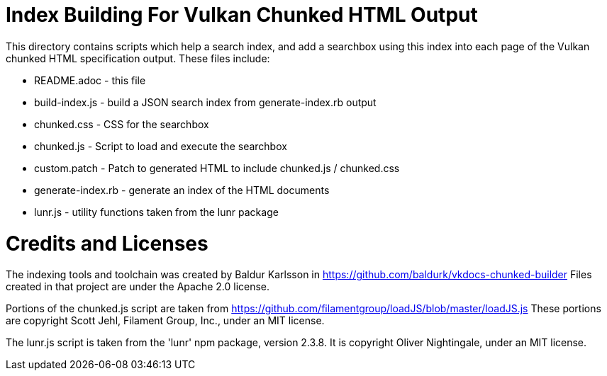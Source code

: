 // Copyright 2018-2021 The Khronos Group Inc.
//
// SPDX-License-Identifier: CC-BY-4.0

ifdef::env-github[]
:note-caption: :information_source:
endif::[]

= Index Building For Vulkan Chunked HTML Output

This directory contains scripts which help a search index, and add a
searchbox using this index into each page of the Vulkan chunked HTML
specification output. These files include:

[options="compact"]
  * README.adoc - this file
  * build-index.js - build a JSON search index from generate-index.rb output
  * chunked.css - CSS for the searchbox
  * chunked.js - Script to load and execute the searchbox
  * custom.patch - Patch to generated HTML to include chunked.js / chunked.css
  * generate-index.rb - generate an index of the HTML documents
  * lunr.js - utility functions taken from the lunr package

= Credits and Licenses

The indexing tools and toolchain was created by Baldur Karlsson in
    https://github.com/baldurk/vkdocs-chunked-builder
Files created in that project are under the Apache 2.0 license.

Portions of the chunked.js script are taken from
    https://github.com/filamentgroup/loadJS/blob/master/loadJS.js
These portions are copyright Scott Jehl, Filament Group, Inc., under an MIT
license.

The lunr.js script is taken from the 'lunr' npm package, version 2.3.8. It
is copyright Oliver Nightingale, under an MIT license.
